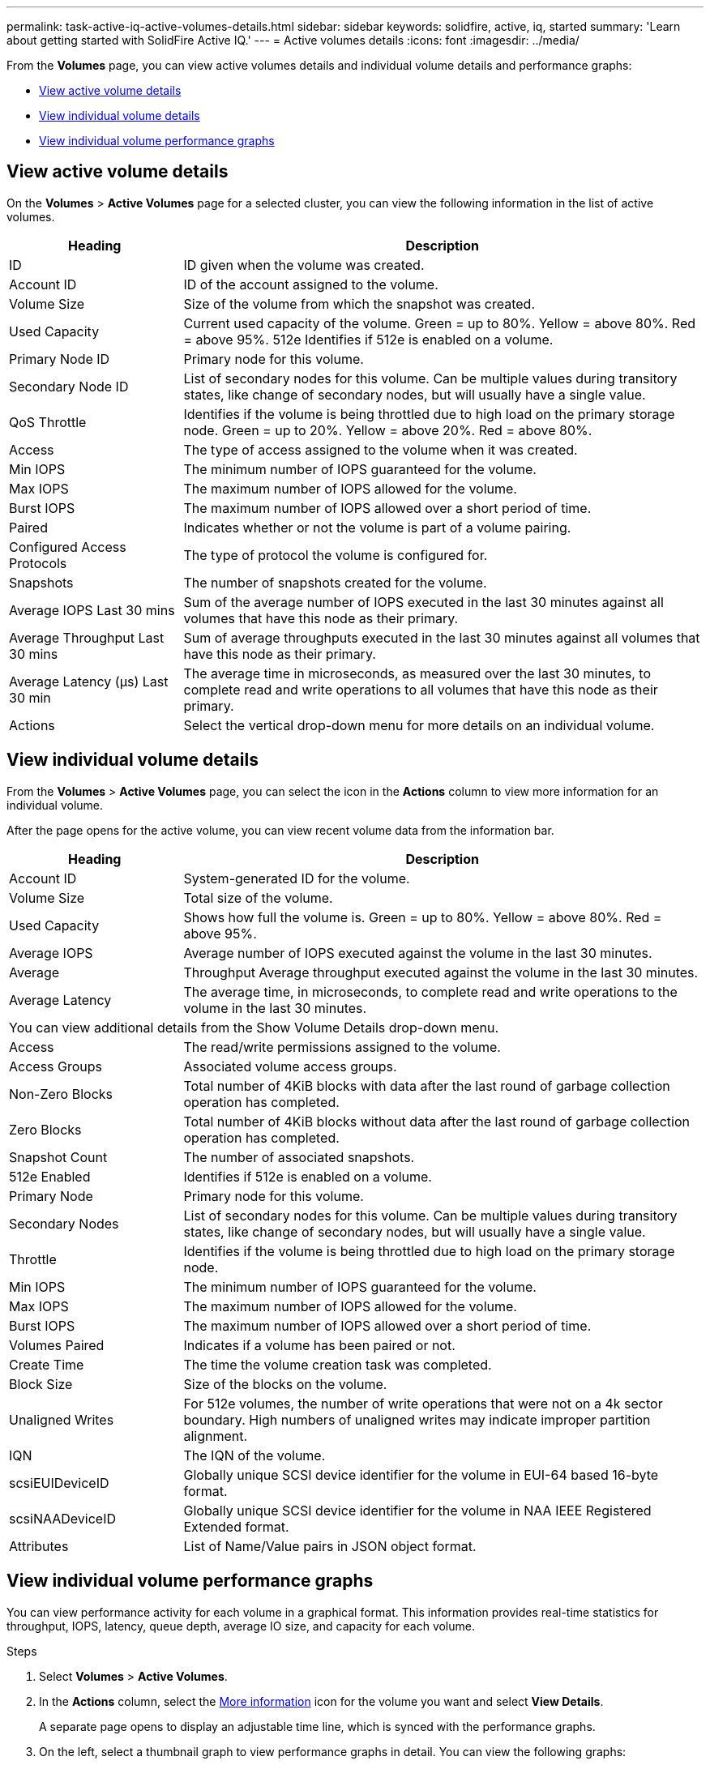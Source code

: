 ---
permalink: task-active-iq-active-volumes-details.html
sidebar: sidebar
keywords: solidfire, active, iq, started
summary: 'Learn about getting started with SolidFire Active IQ.'
---
= Active volumes details
:icons: font
:imagesdir: ../media/

[.lead]
From the *Volumes* page, you can view active volumes details and individual volume details and performance graphs:

* <<View active volume details>>
* <<View individual volume details>>
* <<View individual volume performance graphs>>

== View active volume details
On the *Volumes* > *Active Volumes* page for a selected cluster, you can view the following information in the list of active volumes.

[cols=2*,options="header",cols="25,75"]
|===
|Heading	|Description
|ID	|ID given when the volume was created.
|Account ID |ID of the account assigned to the volume.
|Volume Size |Size of the volume from which the snapshot was created.
|Used Capacity |Current used capacity of the volume. Green = up to 80%. Yellow = above 80%. Red = above 95%.
512e	Identifies if 512e is enabled on a volume.
|Primary Node ID |Primary node for this volume.
|Secondary Node ID |List of secondary nodes for this volume. Can be multiple values during transitory states, like change of secondary nodes, but will usually have a single value.
|QoS Throttle	|Identifies if the volume is being throttled due to high load on the primary storage node. Green = up to 20%. Yellow = above 20%. Red = above 80%.
|Access	|The type of access assigned to the volume when it was created.
|Min IOPS	|The minimum number of IOPS guaranteed for the volume.
|Max IOPS	|The maximum number of IOPS allowed for the volume.
|Burst IOPS	|The maximum number of IOPS allowed over a short period of time.
|Paired	|Indicates whether or not the volume is part of a volume pairing.
|Configured Access Protocols |The type of protocol the volume is configured for.
|Snapshots |The number of snapshots created for the volume.
|Average IOPS Last 30 mins |Sum of the average number of IOPS executed in the last 30 minutes against all volumes that have this node as their primary.
|Average Throughput Last 30 mins |Sum of average throughputs executed in the last 30 minutes against all volumes that have this node as their primary.
|Average Latency (µs) Last 30 min |The average time in microseconds, as measured over the last 30 minutes, to complete read and write operations to all volumes that have this node as their primary.
|Actions |Select the vertical drop-down menu for more details on an individual volume.
|===

== View individual volume details
From the *Volumes* > *Active Volumes* page, you can select the icon in the *Actions* column to view more information for an individual volume.

After the page opens for the active volume, you can view recent volume data from the information bar.

[cols=2*,options="header",cols="25,75"]
|===
|Heading	|Description
|Account ID	|System-generated ID for the volume.
|Volume Size |Total size of the volume.
|Used Capacity |Shows how full the volume is. Green = up to 80%. Yellow = above 80%. Red = above 95%.
|Average IOPS	|Average number of IOPS executed against the volume in the last 30 minutes.
|Average |Throughput	Average throughput executed against the volume in the last 30 minutes.
|Average Latency |The average time, in microseconds, to complete read and write operations to the volume in the last 30 minutes.
2+a|You can view additional details from the Show Volume Details drop-down menu.
|Access	|The read/write permissions assigned to the volume.
|Access Groups	|Associated volume access groups.
|Non-Zero Blocks |Total number of 4KiB blocks with data after the last round of garbage collection operation has completed.
|Zero Blocks	|Total number of 4KiB blocks without data after the last round of garbage collection operation has completed.
|Snapshot Count	|The number of associated snapshots.
|512e Enabled	|Identifies if 512e is enabled on a volume.
|Primary Node	|Primary node for this volume.
|Secondary Nodes |List of secondary nodes for this volume. Can be multiple values during transitory states, like change of secondary nodes, but will usually have a single value.
|Throttle	|Identifies if the volume is being throttled due to high load on the primary storage node.
|Min IOPS	|The minimum number of IOPS guaranteed for the volume.
|Max IOPS	|The maximum number of IOPS allowed for the volume.
|Burst IOPS	|The maximum number of IOPS allowed over a short period of time.
|Volumes Paired	|Indicates if a volume has been paired or not.
|Create Time |The time the volume creation task was completed.
|Block Size	|Size of the blocks on the volume.
|Unaligned Writes |For 512e volumes, the number of write operations that were not on a 4k sector boundary. High numbers of unaligned writes may indicate improper partition alignment.
|IQN |The IQN of the volume.
|scsiEUIDeviceID |Globally unique SCSI device identifier for the volume in EUI-64 based 16-byte format.
|scsiNAADeviceID |Globally unique SCSI device identifier for the volume in NAA IEEE Registered Extended format.
|Attributes	|List of Name/Value pairs in JSON object format.
|===

== View individual volume performance graphs
You can view performance activity for each volume in a graphical format. This information provides real-time statistics for throughput, IOPS, latency, queue depth, average IO size, and capacity for each volume.

.Steps
. Select *Volumes* > *Active Volumes*.
. In the *Actions* column, select the link:media/more_information.PNG[More information] icon for the volume you want and select *View Details*.
+
A separate page opens to display an adjustable time line, which is synced with the performance graphs.
. On the left, select a thumbnail graph to view performance graphs in detail. You can view the following graphs:
** Throughput
** IOPS
** Latency
** Queue Depth
** Average IO Size
** Capacity
. (Optional) If you want to export each graph as a CSV file, select the link:media/export_button.PNG[Export button] icon.

== Find more information
https://www.netapp.com/support-and-training/documentation/[NetApp Product Documentation^]
